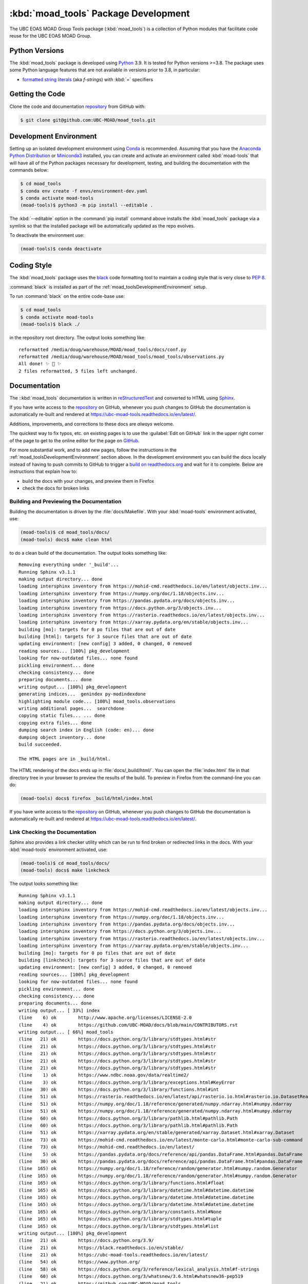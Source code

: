 .. Copyright 2018-2021 The UBC EOAS MOAD Group
.. and The University of British Columbia
..
.. Licensed under the Apache License, Version 2.0 (the "License");
.. you may not use this file except in compliance with the License.
.. You may obtain a copy of the License at
..
..    http://www.apache.org/licenses/LICENSE-2.0
..
.. Unless required by applicable law or agreed to in writing, software
.. distributed under the License is distributed on an "AS IS" BASIS,
.. WITHOUT WARRANTIES OR CONDITIONS OF ANY KIND, either express or implied.
.. See the License for the specific language governing permissions and
.. limitations under the License.


.. _moad_toolsPackagedDevelopment:

*************************************
:kbd:`moad_tools` Package Development
*************************************

.. image:: https://img.shields.io/badge/license-Apache%202-cb2533.svg
    :target: https://www.apache.org/licenses/LICENSE-2.0
    :alt: Licensed under the Apache License, Version 2.0
.. image:: https://img.shields.io/badge/python-3.8+-blue.svg
    :target: https://docs.python.org/3.9/
    :alt: Python Version
.. image:: https://img.shields.io/badge/version%20control-git-blue.svg?logo=github
    :target: https://github.com/UBC-MOAD/moad_tools
    :alt: Git on GitHub
.. image:: https://img.shields.io/badge/code%20style-black-000000.svg
    :target: https://black.readthedocs.io/en/stable/
    :alt: The uncompromising Python code formatter
.. image:: https://readthedocs.org/projects/ubc-moad-tools/badge/?version=latest
    :target: https://ubc-moad-tools.readthedocs.io/en/latest/
    :alt: Documentation Status
.. image:: https://github.com/UBC-MOAD/moad_tools/workflows/sphinx-linkcheck/badge.svg
    :target: https://github.com/UBC-MOAD/moad_tools/actions?query=workflow%3Asphinx-linkcheck
    :alt: Sphinx linkcheck
.. image:: https://img.shields.io/github/issues/UBC-MOAD/moad_tools?logo=github
    :target: https://github.com/UBC-MOAD/moad_tools/issues
    :alt: Issue Tracker

The UBC EOAS MOAD Group Tools package (:kbd:`moad_tools`) is a collection of Python modules that facilitate code reuse for the UBC EOAS MOAD Group.


.. _moad_toolsPythonVersions:

Python Versions
===============

.. image:: https://img.shields.io/badge/python-3.8+-blue.svg
    :target: https://docs.python.org/3.9/
    :alt: Python Version

The :kbd:`moad_tools` package is developed using `Python`_ 3.9.
It is tested for Python versions >=3.8.
The package uses some Python language features that are not available in versions prior to 3.8,
in particular:

* `formatted string literals`_
  (aka *f-strings*)
  with :kbd:`=` specifiers

.. _Python: https://www.python.org/
.. _formatted string literals: https://docs.python.org/3/reference/lexical_analysis.html#f-strings


.. _moad_toolsGettingTheCode:

Getting the Code
================

.. image:: https://img.shields.io/badge/version%20control-git-blue.svg?logo=github
    :target: https://github.com/UBC-MOAD/moad_tools
    :alt: Git on GitHub

Clone the code and documentation `repository`_ from GitHub with:

.. _repository: https://github.com/UBC-MOAD/moad_tools

.. code-block:: bash

    $ git clone git@github.com:UBC-MOAD/moad_tools.git


.. _moad_toolsDevelopmentEnvironment:

Development Environment
=======================

Setting up an isolated development environment using `Conda`_ is recommended.
Assuming that you have the `Anaconda Python Distribution`_ or `Miniconda3`_ installed,
you can create and activate an environment called :kbd:`moad-tools` that will have all of the Python packages necessary for development,
testing,
and building the documentation with the commands below:

.. _Conda: https://conda.io/en/latest/
.. _Anaconda Python Distribution: https://www.anaconda.com/products/individual
.. _Miniconda3: https://docs.conda.io/en/latest/miniconda.html

.. code-block:: bash

    $ cd moad_tools
    $ conda env create -f envs/environment-dev.yaml
    $ conda activate moad-tools
    (moad-tools)$ python3 -m pip install --editable .

The :kbd:`--editable` option in the :command:`pip install` command above installs the :kbd:`moad_tools` package via a symlink so that the installed package will be automatically updated as the repo evolves.

To deactivate the environment use:

.. code-block:: bash

    (moad-tools)$ conda deactivate


.. _moad_toolsCodingStyle:

Coding Style
============

.. image:: https://img.shields.io/badge/code%20style-black-000000.svg
    :target: https://black.readthedocs.io/en/stable/
    :alt: The uncompromising Python code formatter

The :kbd:`moad_tools` package uses the `black`_ code formatting tool to maintain a coding style that is very close to `PEP 8`_.

.. _black: https://black.readthedocs.io/en/stable/
.. _PEP 8: https://www.python.org/dev/peps/pep-0008/

:command:`black` is installed as part of the :ref:`moad_toolsDevelopmentEnvironment` setup.

To run :command:`black` on the entire code-base use:

.. code-block:: bash

    $ cd moad_tools
    $ conda activate moad-tools
    (moad-tools)$ black ./

in the repository root directory.
The output looks something like::

  reformatted /media/doug/warehouse/MOAD/moad_tools/docs/conf.py
  reformatted /media/doug/warehouse/MOAD/moad_tools/moad_tools/observations.py
  All done! ✨ 🍰 ✨
  2 files reformatted, 5 files left unchanged.


.. _moad_toolsDocumentation:

Documentation
=============

.. image:: https://readthedocs.org/projects/ubc-moad-tools/badge/?version=latest
    :target: https://ubc-moad-tools.readthedocs.io/en/latest/
    :alt: Documentation Status

The ::kbd:`moad_tools` documentation is written in `reStructuredText`_ and converted to HTML using `Sphinx`_.

.. _reStructuredText: https://www.sphinx-doc.org/en/master/usage/restructuredtext/basics.html
.. _Sphinx: https://www.sphinx-doc.org/en/master/

If you have write access to the `repository`_ on GitHub,
whenever you push changes to GitHub the documentation is automatically re-built and rendered at https://ubc-moad-tools.readthedocs.io/en/latest/.

Additions,
improvements,
and corrections to these docs are *always* welcome.

The quickest way to fix typos, etc. on existing pages is to use the :guilabel:`Edit on GitHub` link in the upper right corner of the page to get to the online editor for the page on `GitHub`_.

.. _GitHub: https://github.com/UBC-MOAD/moad_tools

For more substantial work,
and to add new pages,
follow the instructions in the :ref:`moad_toolsDevelopmentEnvironment` section above.
In the development environment you can build the docs locally instead of having to push commits to GitHub to trigger a `build on readthedocs.org`_ and wait for it to complete.
Below are instructions that explain how to:

.. _build on readthedocs.org: https://readthedocs.org/projects/ubc-moad-tools/builds/

* build the docs with your changes,
  and preview them in Firefox

* check the docs for broken links


.. _moad_toolsBuildingAndPreviewingTheDocumentation:

Building and Previewing the Documentation
-----------------------------------------

Building the documentation is driven by the :file:`docs/Makefile`.
With your :kbd:`moad-tools` environment activated,
use:

.. code-block:: bash

    (moad-tools)$ cd moad_tools/docs/
    (moad-tools) docs$ make clean html

to do a clean build of the documentation.
The output looks something like::

  Removing everything under '_build'...
  Running Sphinx v3.1.1
  making output directory... done
  loading intersphinx inventory from https://mohid-cmd.readthedocs.io/en/latest/objects.inv...
  loading intersphinx inventory from https://numpy.org/doc/1.18/objects.inv...
  loading intersphinx inventory from https://pandas.pydata.org/docs/objects.inv...
  loading intersphinx inventory from https://docs.python.org/3/objects.inv...
  loading intersphinx inventory from https://rasterio.readthedocs.io/en/latest/objects.inv...
  loading intersphinx inventory from https://xarray.pydata.org/en/stable/objects.inv...
  building [mo]: targets for 0 po files that are out of date
  building [html]: targets for 3 source files that are out of date
  updating environment: [new config] 3 added, 0 changed, 0 removed
  reading sources... [100%] pkg_development
  looking for now-outdated files... none found
  pickling environment... done
  checking consistency... done
  preparing documents... done
  writing output... [100%] pkg_development
  generating indices...  genindex py-modindexdone
  highlighting module code... [100%] moad_tools.observations
  writing additional pages...  searchdone
  copying static files... ... done
  copying extra files... done
  dumping search index in English (code: en)... done
  dumping object inventory... done
  build succeeded.

  The HTML pages are in _build/html.

The HTML rendering of the docs ends up in :file:`docs/_build/html/`.
You can open the :file:`index.html` file in that directory tree in your browser to preview the results of the build.
To preview in Firefox from the command-line you can do:

.. code-block:: bash

    (moad-tools) docs$ firefox _build/html/index.html

If you have write access to the `repository`_ on GitHub,
whenever you push changes to GitHub the documentation is automatically re-built and rendered at https://ubc-moad-tools.readthedocs.io/en/latest/.


.. _moad_toolsLinkCheckingTheDocumentation:

Link Checking the Documentation
-------------------------------

.. image:: https://github.com/UBC-MOAD/moad_tools/workflows/sphinx-linkcheck/badge.svg
    :target: https://github.com/UBC-MOAD/moad_tools/actions?query=workflow%3Asphinx-linkcheck
    :alt: Sphinx linkcheck

Sphinx also provides a link checker utility which can be run to find broken or redirected links in the docs.
With your :kbd:`moad-tools` environment activated,
use:

.. code-block:: bash

    (moad-tools)$ cd moad_tools/docs/
    (moad-tools) docs$ make linkcheck

The output looks something like::

  Running Sphinx v3.1.1
  making output directory... done
  loading intersphinx inventory from https://mohid-cmd.readthedocs.io/en/latest/objects.inv...
  loading intersphinx inventory from https://numpy.org/doc/1.18/objects.inv...
  loading intersphinx inventory from https://pandas.pydata.org/docs/objects.inv...
  loading intersphinx inventory from https://docs.python.org/3/objects.inv...
  loading intersphinx inventory from https://rasterio.readthedocs.io/en/latest/objects.inv...
  loading intersphinx inventory from https://xarray.pydata.org/en/stable/objects.inv...
  building [mo]: targets for 0 po files that are out of date
  building [linkcheck]: targets for 3 source files that are out of date
  updating environment: [new config] 3 added, 0 changed, 0 removed
  reading sources... [100%] pkg_development
  looking for now-outdated files... none found
  pickling environment... done
  checking consistency... done
  preparing documents... done
  writing output... [ 33%] index
  (line    6) ok        http://www.apache.org/licenses/LICENSE-2.0
  (line    4) ok        https://github.com/UBC-MOAD/docs/blob/main/CONTRIBUTORS.rst
  writing output... [ 66%] moad_tools
  (line   21) ok        https://docs.python.org/3/library/stdtypes.html#str
  (line   21) ok        https://docs.python.org/3/library/stdtypes.html#str
  (line   21) ok        https://docs.python.org/3/library/stdtypes.html#str
  (line   21) ok        https://docs.python.org/3/library/stdtypes.html#str
  (line   21) ok        https://docs.python.org/3/library/stdtypes.html#str
  (line    1) ok        https://www.ndbc.noaa.gov/data/realtime2/
  (line    3) ok        https://docs.python.org/3/library/exceptions.html#KeyError
  (line   30) ok        https://docs.python.org/3/library/functions.html#int
  (line   51) ok        https://rasterio.readthedocs.io/en/latest/api/rasterio.io.html#rasterio.io.DatasetReader
  (line   51) ok        https://numpy.org/doc/1.18/reference/generated/numpy.ndarray.html#numpy.ndarray
  (line   51) ok        https://numpy.org/doc/1.18/reference/generated/numpy.ndarray.html#numpy.ndarray
  (line   60) ok        https://docs.python.org/3/library/pathlib.html#pathlib.Path
  (line   60) ok        https://docs.python.org/3/library/pathlib.html#pathlib.Path
  (line   51) ok        https://xarray.pydata.org/en/stable/generated/xarray.Dataset.html#xarray.Dataset
  (line   73) ok        https://mohid-cmd.readthedocs.io/en/latest/monte-carlo.html#monte-carlo-sub-command
  (line   73) ok        https://mohid-cmd.readthedocs.io/en/latest/
  (line    5) ok        https://pandas.pydata.org/docs/reference/api/pandas.DataFrame.html#pandas.DataFrame
  (line   30) ok        https://pandas.pydata.org/docs/reference/api/pandas.DataFrame.html#pandas.DataFrame
  (line  165) ok        https://numpy.org/doc/1.18/reference/random/generator.html#numpy.random.Generator
  (line  165) ok        https://numpy.org/doc/1.18/reference/random/generator.html#numpy.random.Generator
  (line  165) ok        https://docs.python.org/3/library/functions.html#float
  (line  165) ok        https://docs.python.org/3/library/datetime.html#datetime.datetime
  (line  165) ok        https://docs.python.org/3/library/datetime.html#datetime.datetime
  (line  165) ok        https://docs.python.org/3/library/datetime.html#datetime.datetime
  (line  165) ok        https://docs.python.org/3/library/constants.html#None
  (line  165) ok        https://docs.python.org/3/library/stdtypes.html#tuple
  (line  165) ok        https://docs.python.org/3/library/stdtypes.html#list
  writing output... [100%] pkg_development
  (line   21) ok        https://docs.python.org/3.9/
  (line   21) ok        https://black.readthedocs.io/en/stable/
  (line   21) ok        https://ubc-moad-tools.readthedocs.io/en/latest/
  (line   54) ok        https://www.python.org/
  (line   58) ok        https://docs.python.org/3/reference/lexical_analysis.html#f-strings
  (line   60) ok        https://docs.python.org/3/whatsnew/3.6.html#whatsnew36-pep519
  (line   21) ok        https://github.com/UBC-MOAD/moad_tools
  (line   70) ok        https://github.com/UBC-MOAD/moad_tools
  (line   76) ok        https://github.com/UBC-MOAD/moad_tools
  (line   90) ok        https://docs.github.com/en/github/authenticating-to-github/connecting-to-github-with-ssh
  (line   21) ok        https://www.apache.org/licenses/LICENSE-2.0
  (line   21) ok        https://github.com/SalishSeaCast/SalishSeaNowcast/issues
  (line  136) ok        https://www.python.org/dev/peps/pep-0008/
  (line  169) ok        https://www.sphinx-doc.org/en/master/usage/restructuredtext/basics.html
  (line  169) ok        https://www.sphinx-doc.org/en/master/
  (line  360) ok        https://docs.pytest.org/en/latest/
  (line  385) ok        https://coverage.readthedocs.io/en/latest/
  (line  385) ok        https://pytest-cov.readthedocs.io/en/latest/
  (line  101) ok        https://docs.conda.io/en/latest/miniconda.html
  (line  101) ok        https://conda.io/en/latest/
  (line  101) ok        https://www.anaconda.com/products/individual
  (line  185) ok        https://readthedocs.org/projects/ubc-moad-tools/builds/
  (line  410) ok        https://codecov.io/gh/UBC-MOAD/moad_tools
  (line  430) ok        https://docs.github.com/en/actions
  (line  444) ok        https://git-scm.com/
  (line  419) ok        https://codecov.io/gh/UBC-MOAD/moad_tools
  (line   21) ok        https://img.shields.io/badge/license-Apache%202-cb2533.svg
  (line   21) ok        https://img.shields.io/badge/python-3.8+-blue.svg
  (line   21) ok        https://img.shields.io/badge/version%20control-git-blue.svg?logo=github
  (line   21) ok        https://img.shields.io/badge/code%20style-black-000000.svg
  (line   21) ok        https://readthedocs.org/projects/ubc-moad-tools/badge/?version=latest
  (line  410) ok        https://github.com/UBC-MOAD/moad_tools/actions?query=workflow%3ACI
  (line  419) ok        https://github.com/UBC-MOAD/moad_tools/actions
  (line  410) ok        https://github.com/UBC-MOAD/moad_tools/workflows/CI/badge.svg
  (line   21) ok        https://img.shields.io/github/issues/SalishSeaCast/SalishSeaNowcast?logo=github
  (line  419) ok        https://github.com/UBC-MOAD/moad_tools/commits/master
  (line  410) ok        https://codecov.io/gh/UBC-MOAD/moad_tools/branch/master/graph/badge.svg
  (line  452) ok        https://img.shields.io/github/issues/SalishSeaCast/SalishSeaNowcast?logo=github

  build succeeded.

  Look for any errors in the above output or in _build/linkcheck/output.txt

:command:`make linkcheck` is run monthly via a `scheduled GitHub Actions workflow`_

.. _scheduled GitHub Actions workflow: https://github.com/UBC-MOAD/moad_tools/actions?query=workflow%3Asphinx-linkcheck


.. _moad_toolsRunningTheUnitTests:

Running the Unit Tests
======================

The test suite for the :kbd:`moad_tools` package is in :file:`moad_tools/tests/`.
The `pytest`_ tool is used for test parametrization and as the test runner for the suite.

.. _pytest: https://docs.pytest.org/en/latest/

With your :kbd:`moad-tools` development environment activated,
use:

.. code-block:: bash

    (mohid-cmd)$ cd moad_tools/
    (mohid-cmd)$ pytest

to run the test suite.
The output looks something like::

  ============================ test session starts ============================
  platform linux -- Python 3.8.3, pytest-5.4.3, py-1.9.0, pluggy-0.13.1
  rootdir: /media/doug/warehouse/MOAD/moad_tools
  collected 11 items
  tests/test_observations.py ..                                          [ 18%]
  tests/test_random_oil_spills.py .........                              [100%]

  ============================ 11 passed in 1.98s =============================

You can monitor what lines of code the test suite exercises using the `coverage.py`_ and `pytest-cov`_ tools with the command:

.. _coverage.py: https://coverage.readthedocs.io/en/latest/
.. _pytest-cov: https://pytest-cov.readthedocs.io/en/latest/

.. code-block:: bash

    (mohid-cmd)$ cd moad_tools/
    (mohid-cmd)$ pytest --cov=./

The test coverage report will be displayed below the test suite run output.

Alternatively,
you can use

.. code-block:: bash

    (mohid-cmd)$ pytest --cov=./ --cov-report html

to produce an HTML report that you can view in your browser by opening :file:`moad_tools/htmlcov/index.html`.


.. _moad_toolsContinuousIntegration:

Continuous Integration
----------------------

.. image:: https://github.com/UBC-MOAD/moad_tools/workflows/CI/badge.svg
    :target: https://github.com/UBC-MOAD/moad_tools/actions?query=workflow%3ACI
    :alt: GitHub Workflow Status
.. image:: https://codecov.io/gh/UBC-MOAD/moad_tools/branch/master/graph/badge.svg
    :target: https://codecov.io/gh/UBC-MOAD/moad_tools
    :alt: Codecov Testing Coverage Report

The :kbd:`moad_tools` package unit test suite is run and a coverage report is generated whenever changes are pushed to GitHub.
The results are visible on the `repo actions page`_,
from the green checkmarks beside commits on the `repo commits page`_,
or from the green checkmark to the left of the "Latest commit" message on the `repo code overview page`_ .
The testing coverage report is uploaded to `codecov.io`_

.. _repo actions page: https://github.com/UBC-MOAD/moad_tools/actions
.. _repo commits page: https://github.com/UBC-MOAD/moad_tools/commits/main
.. _repo code overview page: https://github.com/UBC-MOAD/moad_tools
.. _codecov.io: https://codecov.io/gh/UBC-MOAD/moad_tools

The `GitHub Actions`_ workflow configuration that defines the continuous integration tasks is in the :file:`.github/workflows/pytest-coverage.yaml` file.

.. _GitHub Actions: https://docs.github.com/en/actions


.. _moad_toolsVersionControlRepository:

Version Control Repository
==========================

.. image:: https://img.shields.io/badge/version%20control-git-blue.svg?logo=github
    :target: https://github.com/UBC-MOAD/moad_tools
    :alt: Git on GitHub

The :kbd:`moad_tools` package code and documentation source files are available in the :kbd:`moad_tools` `Git`_ repository at https://github.com/UBC-MOAD/moad_tools.

.. _Git: https://git-scm.com/


.. _moad_toolsIssueTracker:

Issue Tracker
=============

.. image:: https://img.shields.io/github/issues/SalishSeaCast/SalishSeaNowcast?logo=github
    :target: https://github.com/SalishSeaCast/SalishSeaNowcast/issues
    :alt: Issue Tracker

Development tasks,
bug reports,
and enhancement ideas are recorded and managed in the issue tracker at https://github.com/SalishSeaCast/SalishSeaNowcast/issues


License
=======

.. image:: https://img.shields.io/badge/license-Apache%202-cb2533.svg
    :target: https://www.apache.org/licenses/LICENSE-2.0
    :alt: Licensed under the Apache License, Version 2.0

The UBC EOAS MOAD Group moad_tools Python package code and documentation are copyright 2018-2021 by the `UBC EOAS MOAD Group`_ and The University of British Columbia.

They are licensed under the Apache License, Version 2.0.
http://www.apache.org/licenses/LICENSE-2.0
Please see the LICENSE file for details of the license.

.. _UBC EOAS MOAD Group: https://github.com/UBC-MOAD/docs/blob/main/CONTRIBUTORS.rst
